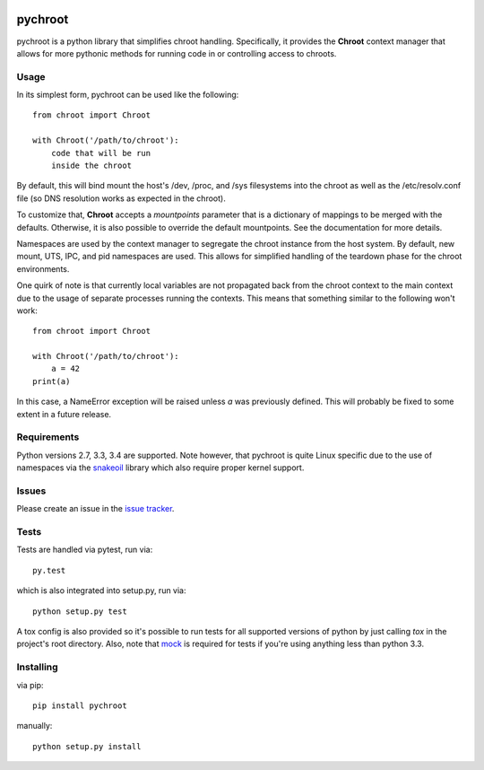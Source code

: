 |test| |coverage|

========
pychroot
========

pychroot is a python library that simplifies chroot handling. Specifically, it
provides the **Chroot** context manager that allows for more pythonic methods
for running code in or controlling access to chroots.

Usage
=====

In its simplest form, pychroot can be used like the following::

    from chroot import Chroot

    with Chroot('/path/to/chroot'):
        code that will be run
        inside the chroot

By default, this will bind mount the host's /dev, /proc, and /sys filesystems
into the chroot as well as the /etc/resolv.conf file (so DNS resolution works
as expected in the chroot).

To customize that, **Chroot** accepts a *mountpoints* parameter that is a
dictionary of mappings to be merged with the defaults. Otherwise, it is also
possible to override the default mountpoints. See the documentation for more
details.

Namespaces are used by the context manager to segregate the chroot instance
from the host system. By default, new mount, UTS, IPC, and pid namespaces are
used. This allows for simplified handling of the teardown phase for the chroot
environments.

One quirk of note is that currently local variables are not propagated back
from the chroot context to the main context due to the usage of separate
processes running the contexts. This means that something similar to the
following won't work::

    from chroot import Chroot

    with Chroot('/path/to/chroot'):
        a = 42
    print(a)

In this case, a NameError exception will be raised unless *a* was previously
defined. This will probably be fixed to some extent in a future release.

Requirements
============

Python versions 2.7, 3.3, 3.4 are supported. Note however, that pychroot is
quite Linux specific due to the use of namespaces via the `snakeoil`_ library
which also require proper kernel support.

Issues
======

Please create an issue in the `issue tracker`_.

Tests
=====

Tests are handled via pytest, run via::

    py.test

which is also integrated into setup.py, run via::

    python setup.py test

A tox config is also provided so it's possible to run tests for all supported
versions of python by just calling *tox* in the project's root directory. Also,
note that mock_ is required for tests if you're using anything less than python
3.3.

Installing
==========

via pip::

    pip install pychroot

manually::

    python setup.py install


.. _`issue tracker`: https://github.com/pkgcore/pychroot/issues
.. _`snakeoil`: https://github.com/pkgcore/snakeoil
.. _mock: https://pypi.python.org/pypi/mock

.. |test| image:: https://travis-ci.org/pkgcore/pychroot.svg?branch=master
    :target: https://travis-ci.org/pkgcore/pychroot

.. |coverage| image:: https://coveralls.io/repos/pkgcore/pychroot/badge.png?branch=master
    :target: https://coveralls.io/r/pkgcore/pychroot?branch=master
